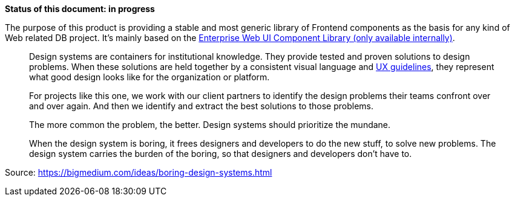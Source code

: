 *Status of this document: in progress*

The purpose of this product is providing a stable and most generic library of Frontend components as the basis for any kind of Web related DB project. It's mainly based on the link:https://db.de/1tyr73[Enterprise Web UI Component Library (only available internally)].

____

Design systems are containers for institutional knowledge. They provide tested and proven solutions to design problems. When these solutions are held together by a consistent visual language and link:https://marketingportal.extranet.deutschebahn.com/marketingportal/Design-Anwendungen/db-ux-design-system/version-2/Components[UX guidelines], they represent what good design looks like for the organization or platform.
____
____
For projects like this one, we work with our client partners to identify the design problems their teams confront over and over again. And then we identify and extract the best solutions to those problems.
____
____
The more common the problem, the better. Design systems should prioritize the mundane.
____
____
When the design system is boring, it frees designers and developers to do the new stuff, to solve new problems. The design system carries the burden of the boring, so that designers and developers don’t have to.
____

Source: https://bigmedium.com/ideas/boring-design-systems.html

